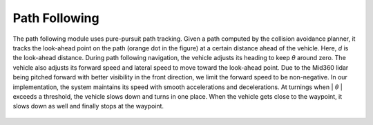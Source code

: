 Path Following
==============

The path following module uses pure-pursuit path tracking. Given a path computed by the collision avoidance planner, it tracks the look-ahead point on the path (orange dot in the figure) at a certain distance ahead of the vehicle. Here, *d* is the look-ahead distance. During path following navigation, the vehicle adjusts its heading to keep *θ* around zero. The vehicle also adjusts its forward speed and lateral speed to move toward the look-ahead point. Due to the Mid360 lidar being pitched forward with better visibility in the front direction, we limit the forward speed to be non-negative. In our implementation, the system maintains its speed with smooth accelerations and decelerations. At turnings when \| *θ* \| exceeds a threshold, the vehicle slows down and turns in one place. When the vehicle gets close to the waypoint, it slows down as well and finally stops at the waypoint.

.. figure:: ../images/image10.jpg
    :width: 60%
    :align: center

